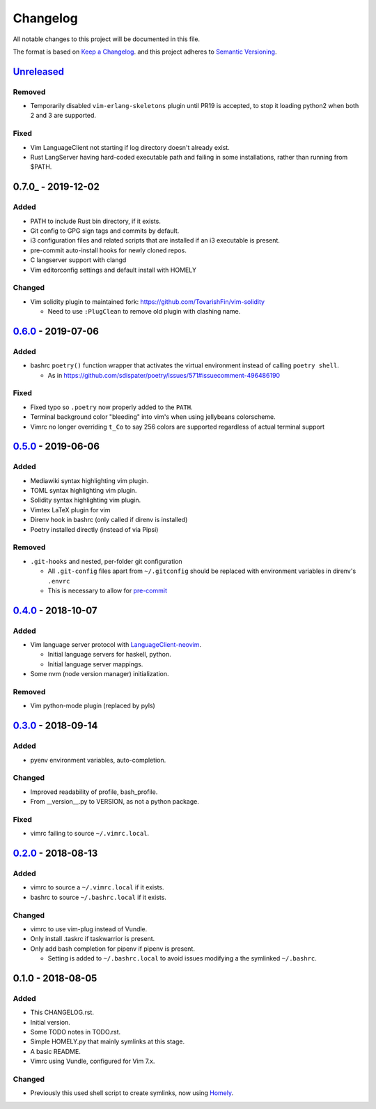 #########
Changelog
#########

All notable changes to this project will be documented in this file.

The format is based on `Keep a Changelog <https://keepachangelog.com/en/1.0.0/>`__.
and this project adheres to
`Semantic Versioning <https://semver.org/spec/v2.0.0.html>`__.


Unreleased_
===========

Removed
-------

* Temporarily disabled ``vim-erlang-skeletons`` plugin until PR19 is accepted,
  to stop it loading python2 when both 2 and 3 are supported.

Fixed
-----

* Vim LanguageClient not starting if log directory doesn't already exist.
* Rust LangServer having hard-coded executable path and failing in some installations,
  rather than running from $PATH.


0.7.0_ - 2019-12-02
===================

Added
-----

* PATH to include Rust bin directory, if it exists.
* Git config to GPG sign tags and commits by default.
* i3 configuration files and related scripts that are installed if an i3 executable is present.
* pre-commit auto-install hooks for newly cloned repos.
* C langserver support with clangd
* Vim editorconfig settings and default install with HOMELY


Changed
-------

* Vim solidity plugin to maintained fork: https://github.com/TovarishFin/vim-solidity

  - Need to use ``:PlugClean`` to remove old plugin with clashing name.


0.6.0_ - 2019-07-06
===================

Added
-----

* bashrc ``poetry()`` function wrapper that activates the virtual environment
  instead of calling ``poetry shell``.

  * As in https://github.com/sdispater/poetry/issues/571#issuecomment-496486190

Fixed
-----

* Fixed typo so ``.poetry`` now properly added to the ``PATH``.
* Terminal background color "bleeding" into vim's when using jellybeans colorscheme.
* Vimrc no longer overriding ``t_Co`` to say 256 colors are supported regardless of
  actual terminal support


0.5.0_ - 2019-06-06
===================

Added
-----

* Mediawiki syntax highlighting vim plugin.
* TOML syntax highlighting vim plugin.
* Solidity syntax highlighting vim plugin.
* Vimtex LaTeX plugin for vim
* Direnv hook in bashrc (only called if direnv is installed)
* Poetry installed directly (instead of via Pipsi)

Removed
-------

* ``.git-hooks`` and nested, per-folder git configuration

  * All ``.git-config`` files apart from ``~/.gitconfig`` should be replaced with
    environment variables in direnv's ``.envrc``
  * This is necessary to allow for `pre-commit <https://pre-commit.com/>`__


0.4.0_ - 2018-10-07
===================

Added
-----

* Vim language server protocol with
  `LanguageClient-neovim <https://github.com/autozimu/LanguageClient-neovim/issues/467>`__.

  * Initial language servers for haskell, python.
  * Initial language server mappings.

* Some nvm (node version manager) initialization.

Removed
-------

* Vim python-mode plugin (replaced by pyls)


0.3.0_ - 2018-09-14
===================

Added
-----

* pyenv environment variables, auto-completion.

Changed
-------

* Improved readability of profile, bash_profile.
* From __version__.py to VERSION, as not a python package.

Fixed
-----

* vimrc failing to source ``~/.vimrc.local``.


0.2.0_ - 2018-08-13
===================

Added
-----

* vimrc to source a ``~/.vimrc.local`` if it exists.
* bashrc to source ``~/.bashrc.local`` if it exists.

Changed
-------

* vimrc to use vim-plug instead of Vundle.
* Only install .taskrc if taskwarrior is present.
* Only add bash completion for pipenv if pipenv is present.

  * Setting is added to ``~/.bashrc.local`` to avoid issues
    modifying a the symlinked ``~/.bashrc``.


0.1.0 - 2018-08-05
==================

Added
-----

* This CHANGELOG.rst.
* Initial version.
* Some TODO notes in TODO.rst.
* Simple HOMELY.py that mainly symlinks at this stage.
* A basic README.
* Vimrc using Vundle, configured for Vim 7.x.

Changed
-------

* Previously this used shell script to create symlinks, now using
  `Homely <https://homely.readthedocs.io/en/latest/index.html>`_.


.. Links
.. _Unreleased: https://github.com/gnattishness/dotfiles/compare/0.6.0...HEAD
.. _0.6.0: https://github.com/gnattishness/dotfiles/compare/0.5.0...0.6.0
.. _0.5.0: https://github.com/gnattishness/dotfiles/compare/0.4.0...0.5.0
.. _0.4.0: https://github.com/gnattishness/dotfiles/compare/0.3.0...0.4.0
.. _0.3.0: https://github.com/gnattishness/dotfiles/compare/0.2.0...0.3.0
.. _0.2.0: https://github.com/gnattishness/dotfiles/compare/0.1.0...0.2.0
